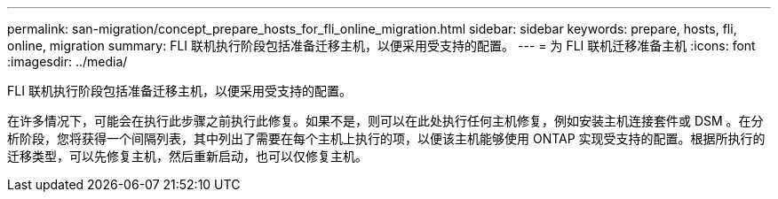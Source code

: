 ---
permalink: san-migration/concept_prepare_hosts_for_fli_online_migration.html 
sidebar: sidebar 
keywords: prepare, hosts, fli, online, migration 
summary: FLI 联机执行阶段包括准备迁移主机，以便采用受支持的配置。 
---
= 为 FLI 联机迁移准备主机
:icons: font
:imagesdir: ../media/


[role="lead"]
FLI 联机执行阶段包括准备迁移主机，以便采用受支持的配置。

在许多情况下，可能会在执行此步骤之前执行此修复。如果不是，则可以在此处执行任何主机修复，例如安装主机连接套件或 DSM 。在分析阶段，您将获得一个间隔列表，其中列出了需要在每个主机上执行的项，以便该主机能够使用 ONTAP 实现受支持的配置。根据所执行的迁移类型，可以先修复主机，然后重新启动，也可以仅修复主机。
